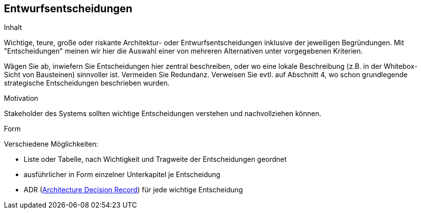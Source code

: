 [[section-design-decisions]]
== Entwurfsentscheidungen

[role="arc42help"]
****
.Inhalt
Wichtige, teure, große oder riskante Architektur- oder Entwurfsentscheidungen inklusive der jeweiligen Begründungen.
Mit "Entscheidungen" meinen wir hier die Auswahl einer von mehreren Alternativen unter vorgegebenen Kriterien.

Wägen Sie ab, inwiefern Sie Entscheidungen hier zentral beschreiben, oder wo eine lokale Beschreibung (z.B. in der Whitebox-Sicht von Bausteinen) sinnvoller ist.
Vermeiden Sie Redundanz.
Verweisen Sie evtl. auf Abschnitt 4, wo schon grundlegende strategische Entscheidungen beschrieben wurden.

.Motivation
Stakeholder des Systems sollten wichtige Entscheidungen verstehen und nachvollziehen können.

.Form
Verschiedene Möglichkeiten:

* Liste oder Tabelle, nach Wichtigkeit und Tragweite der Entscheidungen geordnet
* ausführlicher in Form einzelner Unterkapitel je Entscheidung
* ADR (http://thinkrelevance.com/blog/2011/11/15/documenting-architecture-decisions[Architecture Decision Record]) für jede wichtige Entscheidung
****
